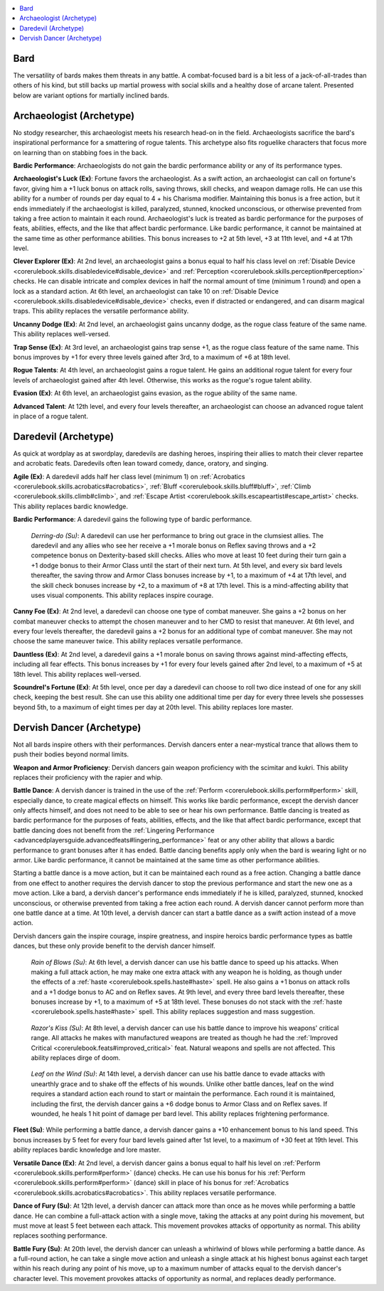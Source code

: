 
.. _`ultimatecombat.classarchetypes.bard`:

.. contents:: \ 

.. _`ultimatecombat.classarchetypes.bard#bard`:

Bard
*****

The versatility of bards makes them threats in any battle. A combat-focused bard is a bit less of a jack-of-all-trades than others of his kind, but still backs up martial prowess with social skills and a healthy dose of arcane talent. Presented below are variant options for martially inclined bards.

.. _`ultimatecombat.classarchetypes.bard#archaeologist_(archetype)`:

Archaeologist (Archetype)
**************************

No stodgy researcher, this archaeologist meets his research head-on in the field. Archaeologists sacrifice the bard's inspirational performance for a smattering of rogue talents. This archetype also fits roguelike characters that focus more on learning than on stabbing foes in the back. 

.. _`ultimatecombat.classarchetypes.bard#bardic_performance`:

\ **Bardic Performance**\ : Archaeologists do not gain the bardic performance ability or any of its performance types.

.. _`ultimatecombat.classarchetypes.bard#archaeologists_luck`:

\ **Archaeologist's Luck (Ex)**\ : Fortune favors the archaeologist. As a swift action, an archaeologist can call on fortune's favor, giving him a +1 luck bonus on attack rolls, saving throws, skill checks, and weapon damage rolls. He can use this ability for a number of rounds per day equal to 4 + his Charisma modifier. Maintaining this bonus is a free action, but it ends immediately if the archaeologist is killed, paralyzed, stunned, knocked unconscious, or otherwise prevented from taking a free action to maintain it each round. Archaeologist's luck is treated as bardic performance for the purposes of feats, abilities, effects, and the like that affect bardic performance. Like bardic performance, it cannot be maintained at the same time as other performance abilities. This bonus increases to +2 at 5th level, +3 at 11th level, and +4 at 17th level.

.. _`ultimatecombat.classarchetypes.bard#clever_explorer`:

\ **Clever Explorer (Ex)**\ : At 2nd level, an archaeologist gains a bonus equal to half his class level on :ref:`Disable Device <corerulebook.skills.disabledevice#disable_device>`\  and :ref:`Perception <corerulebook.skills.perception#perception>`\  checks. He can disable intricate and complex devices in half the normal amount of time (minimum 1 round) and open a lock as a standard action. At 6th level, an archaeologist can take 10 on :ref:`Disable Device <corerulebook.skills.disabledevice#disable_device>`\  checks, even if distracted or endangered, and can disarm magical traps. This ability replaces the versatile performance ability.

.. _`ultimatecombat.classarchetypes.bard#uncanny_dodge`:

\ **Uncanny Dodge (Ex)**\ : At 2nd level, an archaeologist gains uncanny dodge, as the rogue class feature of the same name. This ability replaces well-versed.

.. _`ultimatecombat.classarchetypes.bard#trap_sense`:

\ **Trap Sense (Ex)**\ : At 3rd level, an archaeologist gains trap sense +1, as the rogue class feature of the same name. This bonus improves by +1 for every three levels gained after 3rd, to a maximum of +6 at 18th level.

.. _`ultimatecombat.classarchetypes.bard#rogue_talents`:

\ **Rogue Talents**\ : At 4th level, an archaeologist gains a rogue talent. He gains an additional rogue talent for every four levels of archaeologist gained after 4th level. Otherwise, this works as the rogue's rogue talent ability.

.. _`ultimatecombat.classarchetypes.bard#evasion`:

\ **Evasion (Ex)**\ : At 6th level, an archaeologist gains evasion, as the rogue ability of the same name.

.. _`ultimatecombat.classarchetypes.bard#advanced_talent`:

\ **Advanced Talent**\ : At 12th level, and every four levels thereafter, an archaeologist can choose an advanced rogue talent in place of a rogue talent.

.. _`ultimatecombat.classarchetypes.bard#daredevil_(archetype)`:

Daredevil (Archetype)
**********************

As quick at wordplay as at swordplay, daredevils are dashing heroes, inspiring their allies to match their clever repartee and acrobatic feats. Daredevils often lean toward comedy, dance, oratory, and singing.

.. _`ultimatecombat.classarchetypes.bard#agile`:

\ **Agile (Ex)**\ : A daredevil adds half her class level (minimum 1) on :ref:`Acrobatics <corerulebook.skills.acrobatics#acrobatics>`\ , :ref:`Bluff <corerulebook.skills.bluff#bluff>`\ , :ref:`Climb <corerulebook.skills.climb#climb>`\ , and :ref:`Escape Artist <corerulebook.skills.escapeartist#escape_artist>`\  checks. This ability replaces bardic knowledge.

\ **Bardic Performance**\ : A daredevil gains the following type of bardic performance.

.. _`ultimatecombat.classarchetypes.bard#derring_do`:

 \ *Derring-do (Su)*\ : A daredevil can use her performance to bring out grace in the clumsiest allies. The daredevil and any allies who see her receive a +1 morale bonus on Reflex saving throws and a +2 competence bonus on Dexterity-based skill checks. Allies who move at least 10 feet during their turn gain a +1 dodge bonus to their Armor Class until the start of their next turn. At 5th level, and every six bard levels thereafter, the saving throw and Armor Class bonuses increase by +1, to a maximum of +4 at 17th level, and the skill check bonuses increase by +2, to a maximum of +8 at 17th level. This is a mind-affecting ability that uses visual components. This ability replaces inspire courage.

.. _`ultimatecombat.classarchetypes.bard#canny_foe`:

\ **Canny Foe (Ex)**\ : At 2nd level, a daredevil can choose one type of combat maneuver. She gains a +2 bonus on her combat maneuver checks to attempt the chosen maneuver and to her CMD to resist that maneuver. At 6th level, and every four levels thereafter, the daredevil gains a +2 bonus for an additional type of combat maneuver. She may not choose the same maneuver twice. This ability replaces versatile performance.

.. _`ultimatecombat.classarchetypes.bard#dauntless`:

\ **Dauntless (Ex)**\ : At 2nd level, a daredevil gains a +1 morale bonus on saving throws against mind-affecting effects, including all fear effects. This bonus increases by +1 for every four levels gained after 2nd level, to a maximum of +5 at 18th level. This ability replaces well-versed.

.. _`ultimatecombat.classarchetypes.bard#scoundrels_fortune`:

\ **Scoundrel's Fortune (Ex)**\ : At 5th level, once per day a daredevil can choose to roll two dice instead of one for any skill check, keeping the best result. She can use this ability one additional time per day for every three levels she possesses beyond 5th, to a maximum of eight times per day at 20th level. This ability replaces lore master.

.. _`ultimatecombat.classarchetypes.bard#dervish_dancer_(archetype)`:

Dervish Dancer (Archetype)
***************************

Not all bards inspire others with their performances. Dervish dancers enter a near-mystical trance that allows them to push their bodies beyond normal limits. 

.. _`ultimatecombat.classarchetypes.bard#weapon_and_armor_proficiency`:

\ **Weapon and Armor Proficiency**\ : Dervish dancers gain weapon proficiency with the scimitar and kukri. This ability replaces their proficiency with the rapier and whip.

.. _`ultimatecombat.classarchetypes.bard#battle_dance`:

\ **Battle Dance**\ : A dervish dancer is trained in the use of the :ref:`Perform <corerulebook.skills.perform#perform>`\  skill, especially dance, to create magical effects on himself. This works like bardic performance, except the dervish dancer only affects himself, and does not need to be able to see or hear his own performance. Battle dancing is treated as bardic performance for the purposes of feats, abilities, effects, and the like that affect bardic performance, except that battle dancing does not benefit from the :ref:`Lingering Performance <advancedplayersguide.advancedfeats#lingering_performance>`\  feat or any other ability that allows a bardic performance to grant bonuses after it has ended. Battle dancing benefits apply only when the bard is wearing light or no armor. Like bardic performance, it cannot be maintained at the same time as other performance abilities.

Starting a battle dance is a move action, but it can be maintained each round as a free action. Changing a battle dance from one effect to another requires the dervish dancer to stop the previous performance and start the new one as a move action. Like a bard, a dervish dancer's performance ends immediately if he is killed, paralyzed, stunned, knocked unconscious, or otherwise prevented from taking a free action each round. A dervish dancer cannot perform more than one battle dance at a time. At 10th level, a dervish dancer can start a battle dance as a swift action instead of a move action.

Dervish dancers gain the inspire courage, inspire greatness, and inspire heroics bardic performance types as battle dances, but these only provide benefit to the dervish dancer himself.

.. _`ultimatecombat.classarchetypes.bard#rain_of_blows`:

 \ *Rain of Blows (Su)*\ : At 6th level, a dervish dancer can use his battle dance to speed up his attacks. When making a full attack action, he may make one extra attack with any weapon he is holding, as though under the effects of a :ref:`haste <corerulebook.spells.haste#haste>`\  spell. He also gains a +1 bonus on attack rolls and a +1 dodge bonus to AC and on Reflex saves. At 9th level, and every three bard levels thereafter, these bonuses increase by +1, to a maximum of +5 at 18th level. These bonuses do not stack with the :ref:`haste <corerulebook.spells.haste#haste>`\  spell. This ability replaces suggestion and mass suggestion.

.. _`ultimatecombat.classarchetypes.bard#razors_kiss`:

 \ *Razor's Kiss (Su)*\ : At 8th level, a dervish dancer can use his battle dance to improve his weapons' critical range. All attacks he makes with manufactured weapons are treated as though he had the :ref:`Improved Critical <corerulebook.feats#improved_critical>`\  feat. Natural weapons and spells are not affected. This ability replaces dirge of doom.

.. _`ultimatecombat.classarchetypes.bard#leaf_on_the_wind`:

 \ *Leaf on the Wind (Su)*\ : At 14th level, a dervish dancer can use his battle dance to evade attacks with unearthly grace and to shake off the effects of his wounds. Unlike other battle dances, leaf on the wind requires a standard action each round to start or maintain the performance. Each round it is maintained, including the first, the dervish dancer gains a +6 dodge bonus to Armor Class and on Reflex saves. If wounded, he heals 1 hit point of damage per bard level. This ability replaces frightening performance.

.. _`ultimatecombat.classarchetypes.bard#fleet`:

\ **Fleet (Su)**\ : While performing a battle dance, a dervish dancer gains a +10 enhancement bonus to his land speed. This bonus increases by 5 feet for every four bard levels gained after 1st level, to a maximum of +30 feet at 19th level. This ability replaces bardic knowledge and lore master.

.. _`ultimatecombat.classarchetypes.bard#versatile_dance`:

\ **Versatile Dance (Ex)**\ : At 2nd level, a dervish dancer gains a bonus equal to half his level on :ref:`Perform <corerulebook.skills.perform#perform>`\  (dance) checks. He can use his bonus for his :ref:`Perform <corerulebook.skills.perform#perform>`\  (dance) skill in place of his bonus for :ref:`Acrobatics <corerulebook.skills.acrobatics#acrobatics>`\ . This ability replaces versatile performance.

.. _`ultimatecombat.classarchetypes.bard#dance_of_fury`:

\ **Dance of Fury (Su)**\ : At 12th level, a dervish dancer can attack more than once as he moves while performing a battle dance. He can combine a full-attack action with a single move, taking the attacks at any point during his movement, but must move at least 5 feet between each attack. This movement provokes attacks of opportunity as normal. This ability replaces soothing performance.

.. _`ultimatecombat.classarchetypes.bard#battle_fury`:

\ **Battle Fury (Su)**\ : At 20th level, the dervish dancer can unleash a whirlwind of blows while performing a battle dance. As a full-round action, he can take a single move action and unleash a single attack at his highest bonus against each target within his reach during any point of his move, up to a maximum number of attacks equal to the dervish dancer's character level. This movement provokes attacks of opportunity as normal, and replaces deadly performance.

